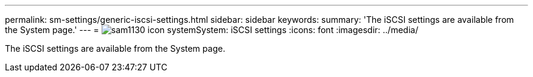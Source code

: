 ---
permalink: sm-settings/generic-iscsi-settings.html
sidebar: sidebar
keywords: 
summary: 'The iSCSI settings are available from the System page.'
---
= image:../media/sam1130-icon-system.gif[]System: iSCSI settings
:icons: font
:imagesdir: ../media/

[.lead]
The iSCSI settings are available from the System page.
